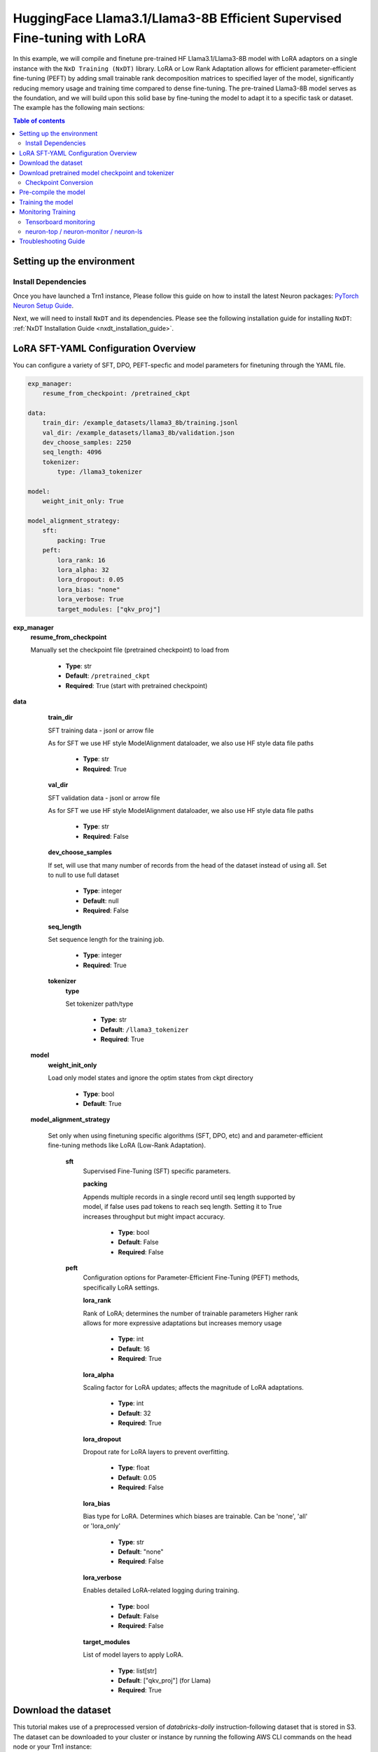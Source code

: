 .. _hf_llama3_8B_SFT_LORA:

HuggingFace Llama3.1/Llama3-8B Efficient Supervised Fine-tuning with LoRA
=========================================================================

In this example, we will compile and finetune pre-trained HF Llama3.1/Llama3-8B model
with LoRA adaptors on a single instance with the ``NxD Training (NxDT)`` library.
LoRA or Low Rank Adaptation allows for efficient parameter-efficient fine-tuning (PEFT) by adding small trainable rank
decomposition matrices to specified layer of the model, significantly
reducing memory usage and training time compared to dense fine-tuning.
The pre-trained Llama3-8B model serves as the foundation, and we will
build upon this solid base by fine-tuning the model to adapt
it to a specific task or dataset.
The example has the following main sections:

.. contents:: Table of contents
   :local:
   :depth: 2

Setting up the environment
--------------------------

Install Dependencies
^^^^^^^^^^^^^^^^^^^^

Once you have launched a Trn1 instance,
Please follow this guide on how to install the latest Neuron packages:
`PyTorch Neuron Setup Guide
<https://awsdocs-neuron.readthedocs-hosted.com/en/latest/general/setup/torch-neuronx.html#setup-torch-neuronx>`_.

Next, we will need to install ``NxDT`` and its dependencies.
Please see the following installation guide for installing ``NxDT``:
:ref:`NxDT Installation Guide <nxdt_installation_guide>`.


LoRA SFT-YAML Configuration Overview
------------------------------------

You can configure a variety of SFT, DPO, PEFT-specfic and model parameters for finetuning through the YAML file.

.. code-block:: yaml

    exp_manager:
        resume_from_checkpoint: /pretrained_ckpt

    data:
        train_dir: /example_datasets/llama3_8b/training.jsonl
        val_dir: /example_datasets/llama3_8b/validation.json
        dev_choose_samples: 2250
        seq_length: 4096
        tokenizer:
            type: /llama3_tokenizer

    model:
        weight_init_only: True

    model_alignment_strategy:
        sft:
            packing: True
        peft:
            lora_rank: 16
            lora_alpha: 32
            lora_dropout: 0.05
            lora_bias: "none"
            lora_verbose: True
            target_modules: ["qkv_proj"]


**exp_manager**
    **resume_from_checkpoint**

    Manually set the checkpoint file (pretrained checkpoint) to load from

        * **Type**: str
        * **Default**: ``/pretrained_ckpt``
        * **Required**: True (start with pretrained checkpoint)

**data**

    **train_dir**

    SFT training data - jsonl or arrow file

    As for SFT we use HF style ModelAlignment dataloader, we also use HF style data file paths

        * **Type**: str
        * **Required**: True

    **val_dir**

    SFT validation data - jsonl or arrow file

    As for SFT we use HF style ModelAlignment dataloader, we also use HF style data file paths

        * **Type**: str
        * **Required**: False

    **dev_choose_samples**

    If set, will use that many number of records from the
    head of the dataset instead of using all. Set to null to use full dataset

        * **Type**: integer
        * **Default**: null
        * **Required**: False

    **seq_length**

    Set sequence length for the training job.

        * **Type**: integer
        * **Required**: True

    **tokenizer**
        **type**

        Set tokenizer path/type

            * **Type**: str
            * **Default**: ``/llama3_tokenizer``
            * **Required**: True

 **model**
        **weight_init_only**

        Load only model states and ignore the optim states from ckpt directory

            * **Type**: bool
            * **Default**: True

 **model_alignment_strategy**

    Set only when using finetuning specific algorithms (SFT, DPO, etc) and and parameter-efficient
    fine-tuning methods like LoRA (Low-Rank Adaptation).

        **sft**
            Supervised Fine-Tuning (SFT) specific parameters.

            **packing**

            Appends multiple records in a single record until seq length
            supported by model, if false uses pad tokens to reach seq length.
            Setting it to True increases throughput but might impact accuracy.

                * **Type**: bool
                * **Default**: False
                * **Required**: False

        **peft**
            Configuration options for Parameter-Efficient Fine-Tuning (PEFT) methods,
            specifically LoRA settings.

            **lora_rank**

            Rank of LoRA; determines the number of trainable parameters
            Higher rank allows for more expressive adaptations but increases memory usage

                * **Type**: int
                * **Default**: 16
                * **Required**: True

            **lora_alpha**

            Scaling factor for LoRA updates; affects the magnitude of LoRA adaptations.

                * **Type**: int
                * **Default**: 32
                * **Required**: True

            **lora_dropout**

            Dropout rate for LoRA layers to prevent overfitting.

                * **Type**: float
                * **Default**: 0.05
                * **Required**: False

            **lora_bias**

            Bias type for LoRA. Determines which biases are trainable. Can be 'none', 'all' or 'lora_only'

                * **Type**: str
                * **Default**: "none"
                * **Required**: False

            **lora_verbose**

            Enables detailed LoRA-related logging during training.

                * **Type**: bool
                * **Default**: False
                * **Required**: False

            **target_modules**

            List of model layers to apply LoRA.

                * **Type**: list[str]
                * **Default**: ["qkv_proj"] (for Llama)
                * **Required**: True


Download the dataset
--------------------

This tutorial makes use of a preprocessed version of `databricks-dolly` instruction-following
dataset that is stored in S3. The dataset can be downloaded to your cluster or instance
by running the following AWS CLI commands on the head node or your Trn1 instance:

.. code-block:: bash

    export DATA_DIR=~/examples_datasets/llama3_8b
    mkdir -p ${DATA_DIR} && cd ${DATA_DIR}
    aws s3 cp s3://neuron-s3/training_datasets/llama/sft/training.jsonl .  --no-sign-request
    aws s3 cp s3://neuron-s3/training_datasets/llama/sft/validation.jsonl .  --no-sign-request


Then, download the ``config.json`` file:

For Llama-3.1-8B:

.. code-block:: bash

   wget https://raw.githubusercontent.com/aws-neuron/neuronx-distributed/master/examples/training/llama/tp_zero1_llama_hf_pretrain/8B_config_llama3.1/config.json ~/


For Llama-3-8B:

.. code-block:: bash

   wget https://raw.githubusercontent.com/aws-neuron/neuronx-distributed/master/examples/training/llama/tp_zero1_llama_hf_pretrain/8B_config_llama3/config.json ~/


Download pretrained model checkpoint and tokenizer
--------------------------------------------------

In this tutorial, we will use a pretrained Llama3-8B checkpoint from the original repository.
Follow the steps to download tokenizer and model checkpoint from
the pretraining stage: `<https://llama.meta.com/llama-downloads/>`_

Alternatively, the model checkpoint and tokenizer can also be downloaded
from HuggingFace by following this `guide <https://huggingface.co/meta-llama/Llama-3.1-8B#use-with-llama>`_

You can also directly download and covert the HuggingFace
model checkpoint using :ref:`Direct HuggingFace Model Conversion <checkpoint_conversion>`

Create a folder ``llama3_tokenizer`` and copy the tokenizer contents to it.

Modify the following paths in YAML file based on your specific directory configuration:

1. ``model.model_config``
2. ``exp_manager.resume_from_checkpoint``
3. ``tokenizer.type``
4. ``train_dir`` and ``val_dir``

You can use your custom model, pretrained checkpoint and tokenizer by
modifying the ``hf_llama3_8B_SFT_lora_config.yaml`` file.


Checkpoint Conversion
^^^^^^^^^^^^^^^^^^^^^

Follow this :ref:`Checkpoint Conversion Guide <checkpoint_conversion>` to convert the
HF-style Llama3-8B checkpoint
to NxDT supported format and store it in  ``pretrained_ckpt`` directory.
Modify the config parameter ``exp_manager.resume_from_checkpoint`` path to the
converted pretrained checkpoint path.

Pre-compile the model
---------------------

By default, PyTorch Neuron uses a just in time (JIT) compilation flow that sequentially
compiles all of the neural network compute graphs as they are encountered during a training job.
The compiled graphs are cached in a local compiler cache so that subsequent training jobs
can leverage the compiled graphs and avoid compilation
(so long as the graph signatures and Neuron version have not changed).

An alternative to the JIT flow is to use the included ``neuron_parallel_compile``
command to perform ahead of time (AOT) compilation. In the AOT compilation flow,
the compute graphs are first identified and extracted during a short simulated training run,
and the extracted graphs are then compiled and cached using parallel compilation,
which is considerably faster than the JIT flow.

First, clone the open-source ``neuronx-distributed-training`` library

.. code:: ipython3

   git clone https://github.com/aws-neuron/neuronx-distributed-training
   cd neuronx-distributed-training/examples

Now, ensure that you are using the proper config file in the ``conf/`` directory.
In the ``train.sh`` file, ensure that the ``CONF_FILE`` variable is properly
set to the config for the model you want to use. In our case,
it will be ``hf_llama3_8B_SFT_lora_config``. The default config here is a 8B parameter model,
but users can also add their own ``conf/*.yaml`` files and run different configs and
hyperparameters if desired. Please see :ref:`Config Overview <nxdt_config_overview>`
for examples and usage for the ``.yaml`` config files.

Next, run the following commands to launch an AOT pre-compilation job on your instance:

.. code-block:: bash

    cd ~/neuronx-distributed-training/examples
    export COMPILE=1
    ./train.sh

The compile output and logs will be shown directly in the terminal
and you will see logs similar to this:

.. code-block:: bash

    2024-08-11 23:04:08.000738: INFO ||PARALLEL_COMPILE||: Total graphs: 22
    2024-08-11 23:04:08.000738: INFO ||PARALLEL_COMPILE||: Total successful compilations: 22
    2024-08-11 23:04:08.000738: INFO ||PARALLEL_COMPILE||: Total failed compilations: 0

Then, you know your compilation has successfully completed.

.. note::
    The number of graphs will differ based on package versions, models, and other factors.
    This is just an example.


Training the model
------------------

The fine-tuning job is launched almost exactly in the same way as the compile job.
We now turn off the ``COMPILE`` environment variable and
run the same training script to start pre-training.

On a single instance:

.. code-block:: bash

    export COMPILE=0
    ./train.sh

Once the model is loaded onto the Trainium accelerators and training has commenced,
you will begin to see output indicating the job progress:

Example:

.. code-block:: bash

    Epoch 0:   0%|          | 189/301501 [59:12<1573:03:24, 18.79s/it, loss=7.75, v_num=3-16, reduced_train_loss=7.560, global_step=188.0, consumed_samples=24064.0]
    Epoch 0:   0%|          | 190/301501 [59:30<1572:41:13, 18.79s/it, loss=7.74, v_num=3-16, reduced_train_loss=7.560, global_step=189.0, consumed_samples=24192.0]
    Epoch 0:   0%|          | 191/301501 [59:48<1572:21:28, 18.79s/it, loss=7.73, v_num=3-16, reduced_train_loss=7.910, global_step=190.0, consumed_samples=24320.0]

Monitoring Training
-------------------

Tensorboard monitoring
^^^^^^^^^^^^^^^^^^^^^^

In addition to the text-based job monitoring described in the previous section,
you can also use standard tools such as TensorBoard to monitor training job progress.
To view an ongoing training job in TensorBoard, you first need to identify the
experiment directory associated with your ongoing job.
This will typically be the most recently created directory under
``~/neuronx-distributed-training/examples/nemo_experiments/hf_llama3_8B/``.
Once you have identifed the directory, cd into it, and then launch TensorBoard:

.. code-block:: bash

    cd ~/neuronx-distributed-training/examples/nemo_experiments/hf_llama3_8B/
    tensorboard --logdir ./

With TensorBoard running, you can then view the TensorBoard dashboard by browsing to
``http://localhost:6006`` on your local machine. If you cannot access TensorBoard at this address,
please make sure that you have port-forwarded TCP port 6006 when SSH'ing into the head node,

.. code-block:: bash

    ssh -i YOUR_KEY.pem ubuntu@HEAD_NODE_IP_ADDRESS -L 6006:127.0.0.1:6006

neuron-top / neuron-monitor / neuron-ls
^^^^^^^^^^^^^^^^^^^^^^^^^^^^^^^^^^^^^^^

The `neuron-top <https://awsdocs-neuron.readthedocs-hosted.com/en/latest/tools/neuron-sys-tools/neuron-top-user-guide.html>`_
tool can be used to view useful information about NeuronCore utilization, vCPU and RAM utilization,
and loaded graphs on a per-node basis. To use neuron-top during on ongoing training job, run ``neuron-top``:

.. code-block:: bash

    ssh compute1-dy-queue1-i1-1  # to determine which compute nodes are in use, run the squeue command
    neuron-top

Similarly, once you are logged into one of the active compute nodes,
you can also use other Neuron tools such as
`neuron-monitor <https://awsdocs-neuron.readthedocs-hosted.com/en/latest/tools/neuron-sys-tools/neuron-monitor-user-guide.html>`_
and `neuron-ls <https://awsdocs-neuron.readthedocs-hosted.com/en/latest/tools/neuron-sys-tools/neuron-monitor-user-guide.html>`_
to capture performance and utilization statistics and to understand NeuronCore allocation.

Troubleshooting Guide
---------------------

For issues with ``NxDT``, please see:
:ref:`NxDT Known Issues <nxdt_known_issues>`
